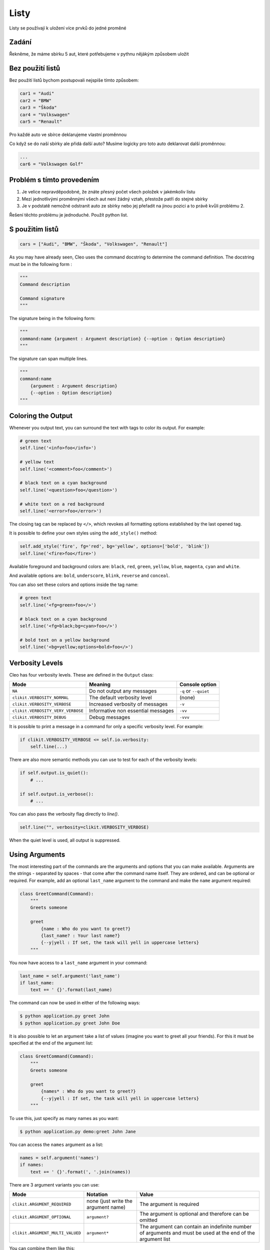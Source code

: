 Listy
####

Listy se používají k uložení více prvků do jedné proměné

Zadání
-------------------
Řekněme, že máme sbírku 5 aut, které potřebujeme v pythnu nějákým způsobem uložit

Bez použití listů
-------------------
Bez použití listů bychom postupovali nejspíše tímto způsobem:

.. code-block:: python

    car1 = "Audi"
    car2 = "BMW"
    car3 = "Škoda"
    car4 = "Volkswagen"
    car5 = "Renault"

Pro každé auto ve sbírce deklarujeme vlastní proměnnou

Co když se do naší sbírky ale přidá další auto?
Musíme logicky pro toto auto deklarovat další proměnnou:

.. code-block:: python

    ...
    car6 = "Volkswagen Golf"

Problém s tímto provedením
-------------------
1. Je velice nepravděpodobné, že znáte přesný počet všech položek v jakémkoliv listu
2. Mezi jednotlivými proměnnými všech aut není žádný vztah, přestože patří do stejné sbírky
3. Je v podstatě nemožné odstranit auto ze sbírky nebo jej přeřadit na jinou pozici a to právě kvůli problému 2.

Řešení těchto problému je jednoduché.
Použít python list.

S použitím listů
-------------------
.. code-block:: python

    cars = ["Audi", "BMW", "Škoda", "Volkswagen", "Renault"]
    
As you may have already seen, Cleo uses the command docstring to determine
the command definition.
The docstring must be in the following form :

.. code-block:: python

    """
    Command description

    Command signature
    """

The signature being in the following form:

.. code-block:: python

    """
    command:name {argument : Argument description} {--option : Option description}
    """

The signature can span multiple lines.

.. code-block:: python

    """
    command:name
        {argument : Argument description}
        {--option : Option description}
    """

Coloring the Output
-------------------

Whenever you output text, you can surround the text with tags to color its
output. For example:

.. code-block:: python

    # green text
    self.line('<info>foo</info>')

    # yellow text
    self.line('<comment>foo</comment>')

    # black text on a cyan background
    self.line('<question>foo</question>')

    # white text on a red background
    self.line('<error>foo</error>')

The closing tag can be replaced by ``</>``, which revokes all formatting options established by the last opened tag.

It is possible to define your own styles using the ``add_style()`` method:

.. code-block:: python

    self.add_style('fire', fg='red', bg='yellow', options=['bold', 'blink'])
    self.line('<fire>foo</fire>')

Available foreground and background colors are: ``black``, ``red``, ``green``,
``yellow``, ``blue``, ``magenta``, ``cyan`` and ``white``.

And available options are: ``bold``, ``underscore``, ``blink``, ``reverse`` and ``conceal``.

You can also set these colors and options inside the tag name:

.. code-block:: python

    # green text
    self.line('<fg=green>foo</>')

    # black text on a cyan background
    self.line('<fg=black;bg=cyan>foo</>')

    # bold text on a yellow background
    self.line('<bg=yellow;options=bold>foo</>')


Verbosity Levels
----------------

Cleo has four verbosity levels. These are defined in the ``Output`` class:

=======================================  ================================== ======================
Mode                                     Meaning                            Console option
=======================================  ================================== ======================
``NA``                                   Do not output any messages         ``-q`` or ``--quiet``
``clikit.VERBOSITY_NORMAL``              The default verbosity level        (none)
``clikit.VERBOSITY_VERBOSE``             Increased verbosity of messages    ``-v``
``clikit.VERBOSITY_VERY_VERBOSE``        Informative non essential messages ``-vv``
``clikit.VERBOSITY_DEBUG``               Debug messages                     ``-vvv``
=======================================  ================================== ======================

It is possible to print a message in a command for only a specific verbosity
level. For example:

.. code-block:: python

    if clikit.VERBOSITY_VERBOSE <= self.io.verbosity:
        self.line(...)

There are also more semantic methods you can use to test for each of the
verbosity levels:

.. code-block:: python

    if self.output.is_quiet():
        # ...

    if self.output.is_verbose():
        # ...

You can also pass the verbosity flag directly to `line()`.

.. code-block:: python

    self.line("", verbosity=clikit.VERBOSITY_VERBOSE)

When the quiet level is used, all output is suppressed.


Using Arguments
---------------

The most interesting part of the commands are the arguments and options that
you can make available. Arguments are the strings - separated by spaces - that
come after the command name itself. They are ordered, and can be optional
or required. For example, add an optional ``last_name`` argument to the command
and make the ``name`` argument required:

.. code-block:: python

    class GreetCommand(Command):
        """
        Greets someone

        greet
            {name : Who do you want to greet?}
            {last_name? : Your last name?}
            {--y|yell : If set, the task will yell in uppercase letters}
        """

You now have access to a ``last_name`` argument in your command:

.. code-block:: python

    last_name = self.argument('last_name')
    if last_name:
        text += ' {}'.format(last_name)

The command can now be used in either of the following ways:

.. code-block:: bash

    $ python application.py greet John
    $ python application.py greet John Doe

It is also possible to let an argument take a list of values (imagine you want
to greet all your friends). For this it must be specified at the end of the
argument list:

.. code-block:: python

    class GreetCommand(Command):
        """
        Greets someone

        greet
            {names* : Who do you want to greet?}
            {--y|yell : If set, the task will yell in uppercase letters}
        """

To use this, just specify as many names as you want:

.. code-block:: bash

    $ python application.py demo:greet John Jane

You can access the ``names`` argument as a list:

.. code-block:: python

    names = self.argument('names')
    if names:
        text += ' {}'.format(', '.join(names))

There are 3 argument variants you can use:

================================ ==================================== ===============================================================================================================
Mode                             Notation                             Value
================================ ==================================== ===============================================================================================================
``clikit.ARGUMENT_REQUIRED``     none (just write the argument name)  The argument is required
``clikit.ARGUMENT_OPTIONAL``     ``argument?``                        The argument is optional and therefore can be omitted
``clikit.ARGUMENT_MULTI_VALUED`` ``argument*``                        The argument can contain an indefinite number of arguments and must be used at the end of the argument list
================================ ==================================== ===============================================================================================================

You can combine them like this:

.. code-block:: python

    class GreetCommand(Command):
        """
        Greets someone

        greet
            {names?* : Who do you want to greet?}
            {--y|yell : If set, the task will yell in uppercase letters}
        """

If you want to set a default value, you can it like so:

.. code-block:: text

    argument=default

The argument will then be considered optional.


Using Options
-------------

Unlike arguments, options are not ordered (meaning you can specify them in any
order) and are specified with two dashes (e.g. ``--yell`` - you can also
declare a one-letter shortcut that you can call with a single dash like
``-y``). Options are *always* optional, and can be setup to accept a value
(e.g. ``--dir=src``) or simply as a boolean flag without a value (e.g.
``--yell``).

.. tip::

    It is also possible to make an option *optionally* accept a value (so that
    ``--yell`` or ``--yell=loud`` work). Options can also be configured to
    accept a list of values.

For example, add a new option to the command that can be used to specify
how many times in a row the message should be printed:

.. code-block:: python

    class GreetCommand(Command):
        """
        Greets someone

        greet
            {name? : Who do you want to greet?}
            {--y|yell : If set, the task will yell in uppercase letters}
            {--iterations=1 : How many times should the message be printed?}
        """


Next, use this in the command to print the message multiple times:

.. code-block:: python

    for _ in range(0, self.option('iterations')):
        self.line(text)

Now, when you run the task, you can optionally specify a ``--iterations``
flag:

.. code-block:: bash

    $ python application.py demo:greet John
    $ python application.py demo:greet John --iterations=5

The first example will only print once, since ``iterations`` is empty and
defaults to ``1``. The second example will print five times.

Recall that options don't care about their order. So, either of the following
will work:

.. code-block:: bash

    $ python application.py demo:greet John --iterations=5 --yell
    $ python application.py demo:greet John --yell --iterations=5

There are 4 option variants you can use:

================================  =================================== ======================================================================================
Option                            Notation                            Value
================================  =================================== ======================================================================================
``clikit.OPTION_MULTI_VALUED``    ``--option=*``                      This option accepts multiple values (e.g. ``--dir=/foo --dir=/bar``)
``clikit.OPTION_NO_VALUE``        ``--option``                        Do not accept input for this option (e.g. ``--yell``)
``clikit.OPTION_REQUIRED_VALUE``  ``--option=``                       This value is required (e.g. ``--iterations=5``), the option itself is still optional
``clikit.OPTION_OPTIONAL_VALUE``  ``--option=?``                      This option may or may not have a value (e.g. ``--yell`` or ``--yell=loud``)
================================  =================================== ======================================================================================

You can combine them like this:

.. code-block:: python

    class GreetCommand(Command):
        """
        Greets someone

        greet
            {name? : Who do you want to greet?}
            {--y|yell : If set, the task will yell in uppercase letters}
            {--iterations=?*1 : How many times should the message be printed?}
        """


Testing Commands
----------------

Cleo provides several tools to help you test your commands. The most
useful one is the ``CommandTester`` class.
It uses a special IO class to ease testing without a real
console:

.. code-block:: python

    import pytest

    from cleo import Application
    from cleo import CommandTester

    def test_execute(self):
        application = Application()
        application.add(GreetCommand())

        command = application.find('demo:greet')
        command_tester = CommandTester(command)
        command_tester.execute()

        assert "..." == tester.io.fetch_output()

The ``CommandTester.io.fetch_output()`` method returns what would have been displayed
during a normal call from the console. ``CommandTester.io.fetch_error()`` is also available
to get what you have been written to the stderr.

You can test sending arguments and options to the command by passing them
as a string to the ``CommandTester.execute()`` method:

.. code-block:: python

    import pytest

    from cleo import Application
    from cleo import CommandTester

    def test_execute(self):
        application = Application()
        application.add(GreetCommand())

        command = application.find('demo:greet')
        command_tester = CommandTester(command)
        command_tester.execute("John")

        assert "John" in tester.io.fetch_output()

You can also test a whole console application by using the ``ApplicationTester`` class.


Calling an existing Command
---------------------------

If a command depends on another one being run before it, instead of asking the
user to remember the order of execution, you can call it directly yourself.
This is also useful if you want to create a "meta" command that just runs a
bunch of other commands.

Calling a command from another one is straightforward:

.. code-block:: python

    def handle(self):
        return_code = self.call('demo:greet', "John --yell")

        # ...

If you want to suppress the output of the executed command,
you can use the ``call_silent()`` method instead.



Autocompletion
--------------

Cleo supports automatic (tab) completion in ``bash``, ``zsh`` and ``fish``.

To activate support for autocompletion, pass a ``complete`` keyword when initializing
your application:

.. code-block:: python

    application = Application('My Application', '0.1', complete=True)

Now, register completion for your application by running one of the following in a terminal,
replacing ``[program]`` with the command you use to run your application:

.. code-block:: bash

    # BASH - Ubuntu / Debian
    [program] completions bash | sudo tee /etc/bash_completion.d/[program].bash-completion

    # BASH - Mac OSX (with Homebrew "bash-completion")
    [program] completions bash > $(brew --prefix)/etc/bash_completion.d/[program].bash-completion

    # ZSH - Config file
    mkdir ~/.zfunc
    echo "fpath+=~/.zfunc" >> ~/.zshrc
    [program] completions zsh > ~/.zfunc/_test

    # FISH
    [program] completions fish > ~/.config/fish/completions/[program].fish

